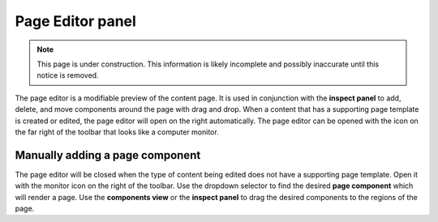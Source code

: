 .. _page_editor:

Page Editor panel
=================

.. NOTE::
   This page is under construction. This information is likely incomplete and possibly inaccurate until this notice is removed.

The page editor is a modifiable preview of the content page. It is used in conjunction with the **inspect panel** to add, delete, and move
components around the page with drag and drop. When a content that has a supporting page template is created or edited, the page editor will
open on the right automatically. The page editor can be opened with the icon on the far right of the toolbar that looks like a computer
monitor.

.. image:: images/page-editor.jpg

Manually adding a page component
--------------------------------

The page editor will be closed when the type of content being edited does not have a supporting page template. Open it with the monitor icon
on the right of the toolbar. Use the dropdown selector to find the desired **page component** which will render a page. Use the **components
view** or the **inspect panel** to drag the desired components to the regions of the page.